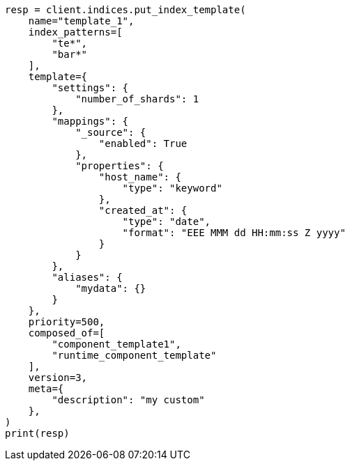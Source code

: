 // This file is autogenerated, DO NOT EDIT
// indices/index-templates.asciidoc:121

[source, python]
----
resp = client.indices.put_index_template(
    name="template_1",
    index_patterns=[
        "te*",
        "bar*"
    ],
    template={
        "settings": {
            "number_of_shards": 1
        },
        "mappings": {
            "_source": {
                "enabled": True
            },
            "properties": {
                "host_name": {
                    "type": "keyword"
                },
                "created_at": {
                    "type": "date",
                    "format": "EEE MMM dd HH:mm:ss Z yyyy"
                }
            }
        },
        "aliases": {
            "mydata": {}
        }
    },
    priority=500,
    composed_of=[
        "component_template1",
        "runtime_component_template"
    ],
    version=3,
    meta={
        "description": "my custom"
    },
)
print(resp)
----
